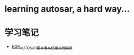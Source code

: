 * learning autosar, a hard way...
* 学习笔记
- [[https://greyzhang.blog.csdn.net/article/details/117002051][609_AUTOSAR版本发布信息文档阅读]]

